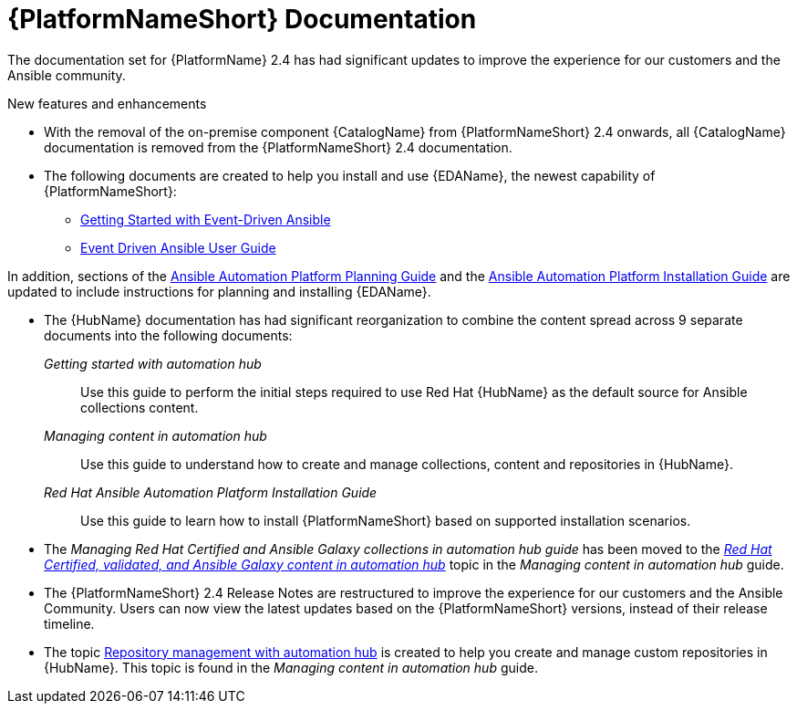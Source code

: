 // This is the release notes for AAP 2.4 documentation, the version number is removed from the topic title as part of the release notes restructuring efforts.

[[docs-2.4-intro]]
= {PlatformNameShort} Documentation

The documentation set for {PlatformName} 2.4 has had significant updates to improve the experience for our customers and the Ansible community.

.New features and enhancements

* With the removal of the on-premise component {CatalogName} from {PlatformNameShort} 2.4 onwards, all {CatalogName} documentation is removed from the {PlatformNameShort} 2.4 documentation.

* The following documents are created to help you install and use {EDAName}, the newest capability of {PlatformNameShort}:

** link:https://access.redhat.com/documentation/en-us/red_hat_ansible_automation_platform/2.4/html/getting_started_with_event-driven_ansible_guide/index[Getting Started with Event-Driven Ansible]

** link:https://access.redhat.com/documentation/en-us/red_hat_ansible_automation_platform/2.4/html/event-driven_ansible_controller_user_guide/index[Event Driven Ansible User Guide]

In addition, sections of the link:https://access.redhat.com/documentation/en-us/red_hat_ansible_automation_platform/2.4/html/red_hat_ansible_automation_platform_planning_guide/index[Ansible Automation Platform Planning Guide]
and the link:https://access.redhat.com/documentation/en-us/red_hat_ansible_automation_platform/2.4/html/red_hat_ansible_automation_platform_installation_guide/index[Ansible Automation Platform Installation Guide] are updated to include instructions for planning and installing {EDAName}.

* The {HubName} documentation has had significant reorganization to combine the content spread across 9 separate documents into the following documents:

_Getting started with automation hub_::
Use this guide to perform the initial steps required to use Red Hat {HubName} as the default source for Ansible collections content.

_Managing content in automation hub_::
Use this guide to understand how to create and manage collections, content and repositories in {HubName}.

_Red Hat Ansible Automation Platform Installation Guide_::
Use this guide to learn how to install {PlatformNameShort} based on supported installation scenarios.

* The _Managing Red Hat Certified and Ansible Galaxy collections in automation hub guide_ has been moved to the link:https://access.redhat.com/documentation/en-us/red_hat_ansible_automation_platform/2.4/html-single/managing_content_in_automation_hub/index#managing-cert-valid-content[_Red Hat Certified, validated, and Ansible Galaxy content in automation hub_] topic in the _Managing content in automation hub_ guide.

* The {PlatformNameShort} 2.4 Release Notes are restructured to improve the experience for our customers and the Ansible Community. Users can now view the latest updates based on the {PlatformNameShort} versions, instead of their release timeline.

* The topic link:https://access.redhat.com/documentation/en-us/red_hat_ansible_automation_platform/2.4/html-single/managing_content_in_automation_hub/index#repo-management[Repository management with automation hub] is created to help you create and manage custom repositories in {HubName}. This topic is found in the _Managing content in automation hub_ guide.

